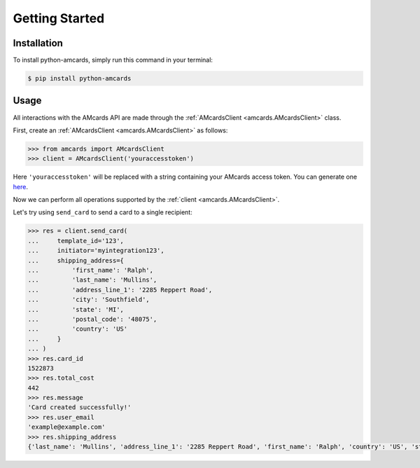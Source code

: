 Getting Started
===============

Installation
------------
To install python-amcards, simply run this command in your terminal:

.. code-block::

    $ pip install python-amcards

Usage
-----
All interactions with the AMcards API are made through the :ref:`AMcardsClient <amcards.AMcardsClient>` class.

First, create an :ref:`AMcardsClient <amcards.AMcardsClient>` as follows:

.. code-block::

    >>> from amcards import AMcardsClient
    >>> client = AMcardsClient('youraccesstoken')

Here ``'youraccesstoken'`` will be replaced with a string containing your AMcards access token. You can generate one `here <https://amcards.com/user/connected-applications/>`_.

Now we can perform all operations supported by the :ref:`client <amcards.AMcardsClient>`.

Let's try using ``send_card`` to send a card to a single recipient:

.. code-block::

        >>> res = client.send_card(
        ...     template_id='123',
        ...     initiator='myintegration123',
        ...     shipping_address={
        ...         'first_name': 'Ralph',
        ...         'last_name': 'Mullins',
        ...         'address_line_1': '2285 Reppert Road',
        ...         'city': 'Southfield',
        ...         'state': 'MI',
        ...         'postal_code': '48075',
        ...         'country': 'US'
        ...     }
        ... )
        >>> res.card_id
        1522873
        >>> res.total_cost
        442
        >>> res.message
        'Card created successfully!'
        >>> res.user_email
        'example@example.com'
        >>> res.shipping_address
        {'last_name': 'Mullins', 'address_line_1': '2285 Reppert Road', 'first_name': 'Ralph', 'country': 'US', 'state': 'MI', 'postal_code': '48075', 'city': 'Southfield'}

